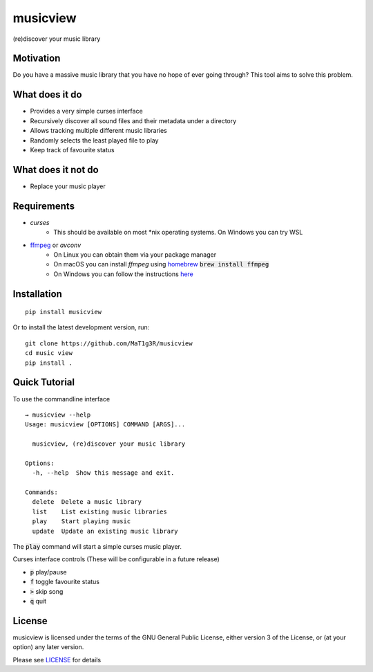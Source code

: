 *********
musicview
*********

(re)discover your music library

Motivation
==========
Do you have a massive music library that you have no hope of ever going
through? This tool aims to solve this problem.

What does it do
================
* Provides a very simple curses interface
* Recursively discover all sound files and their metadata under a directory
* Allows tracking multiple different music libraries
* Randomly selects the least played file to play
* Keep track of favourite status

What does it not do
====================
* Replace your music player

Requirements
============
* `curses`
    - This should be available on most \*nix operating systems. On Windows you can try WSL
* `ffmpeg <https://ffmpeg.org/>`_ or `avconv`
    - On Linux you can obtain them via your package manager
    - On macOS you can install `ffmpeg` using `homebrew <https://brew.sh/>`_ :code:`brew install ffmpeg`
    - On Windows you can follow the instructions `here <https://ffmpeg.org/download.html>`_

Installation
===============
::

  pip install musicview

Or to install the latest development version, run:

::

  git clone https://github.com/MaT1g3R/musicview
  cd music view
  pip install .

Quick Tutorial
================
To use the commandline interface
::

    → musicview --help
    Usage: musicview [OPTIONS] COMMAND [ARGS]...

      musicview, (re)discover your music library

    Options:
      -h, --help  Show this message and exit.

    Commands:
      delete  Delete a music library
      list    List existing music libraries
      play    Start playing music
      update  Update an existing music library


The :code:`play` command will start a simple curses music player.

Curses interface controls (These will be configurable in a future release)

* :code:`p` play/pause
* :code:`f` toggle favourite status
* :code:`>` skip song
* :code:`q` quit

License
========
musicview is licensed under the terms of the GNU General Public License,
either version 3 of the License, or (at your option) any later version.

Please see `LICENSE <https://github.com/MaT1g3R/musicview/blob/master/LICENSE>`_ for details


